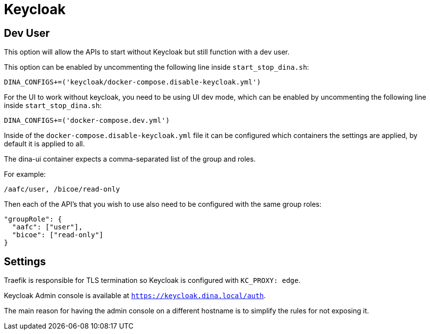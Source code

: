 = Keycloak

== Dev User

This option will allow the APIs to start without Keycloak but still function with a dev user.

This option can be enabled by uncommenting the following line inside `start_stop_dina.sh`:

```sh
DINA_CONFIGS+=('keycloak/docker-compose.disable-keycloak.yml')
```

For the UI to work without keycloak, you need to be using UI dev mode, which can be enabled by
uncommenting the following line inside `start_stop_dina.sh`:

```sh
DINA_CONFIGS+=('docker-compose.dev.yml')
```

Inside of the `docker-compose.disable-keycloak.yml` file it can be configured which containers
the settings are applied, by default it is applied to all.

The dina-ui container expects a comma-separated list of the group and roles.

For example:

```
/aafc/user, /bicoe/read-only
```

Then each of the API's that you wish to use also need to be configured with the same group roles:

```json
"groupRole": {
  "aafc": ["user"],
  "bicoe": ["read-only"]
}
```

== Settings

Traefik is responsible for TLS termination so Keycloak is configured with `KC_PROXY: edge`.

Keycloak Admin console is available at `https://keycloak.dina.local/auth`.

The main reason for having the admin console on a different hostname is to simplify the rules for not exposing it.

